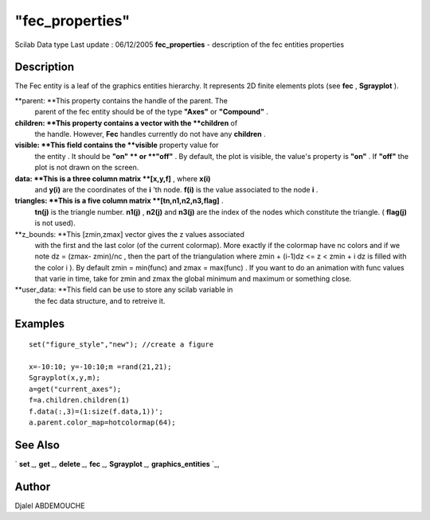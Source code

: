 ====
"fec_properties"
====

Scilab Data type Last update : 06/12/2005
**fec_properties** - description of the fec entities properties



Description
~~~~~~~~~~~

The Fec entity is a leaf of the graphics entities hierarchy. It
represents 2D finite elements plots (see **fec** , **Sgrayplot** ).

**parent: **This property contains the handle of the parent. The
  parent of the fec entity should be of the type **"Axes"** or
  **"Compound"** .
**children: **This property contains a vector with the **children** of
  the handle. However, **Fec** handles currently do not have any
  **children** .
**visible: **This field contains the **visible** property value for
  the entity . It should be **"on" ** or **"off"** . By default, the
  plot is visible, the value's property is **"on"** . If **"off"** the
  plot is not drawn on the screen.
**data: **This is a three column matrix **[x,y,f]** , where **x(i)**
  and **y(i)** are the coordinates of the **i** 'th node. **f(i)** is
  the value associated to the node **i** .
**triangles: **This is a five column matrix **[tn,n1,n2,n3,flag]** .
  **tn(j)** is the triangle number. **n1(j)** , **n2(j)** and **n3(j)**
  are the index of the nodes which constitute the triangle. (
  **flag(j)** is not used).
**z_bounds: **This [zmin,zmax] vector gives the z values associated
  with the first and the last color (of the current colormap). More
  exactly if the colormap have nc colors and if we note dz = (zmax-
  zmin)/nc , then the part of the triangulation where zmin + (i-1)dz <=
  z < zmin + i dz is filled with the color i ). By default zmin =
  min(func) and zmax = max(func) . If you want to do an animation with
  func values that varie in time, take for zmin and zmax the global
  minimum and maximum or something close.
**user_data: **This field can be use to store any scilab variable in
  the fec data structure, and to retreive it.




Examples
~~~~~~~~


::

    
    
    
       set("figure_style","new"); //create a figure
    
       x=-10:10; y=-10:10;m =rand(21,21);
       Sgrayplot(x,y,m);
       a=get("current_axes");
       f=a.children.children(1)
       f.data(:,3)=(1:size(f.data,1))';
       a.parent.color_map=hotcolormap(64);
    
     
      




See Also
~~~~~~~~

` **set** `_,` **get** `_,` **delete** `_,` **fec** `_,` **Sgrayplot**
`_,` **graphics_entities** `_,



Author
~~~~~~

Djalel ABDEMOUCHE

.. _
      : ://./graphics/graphics_entities.htm
.. _
      : ://./graphics/set.htm
.. _
      : ://./graphics/fec.htm
.. _
      : ://./graphics/Sgrayplot.htm
.. _
      : ://./graphics/get.htm
.. _
      : ://./graphics/delete.htm


